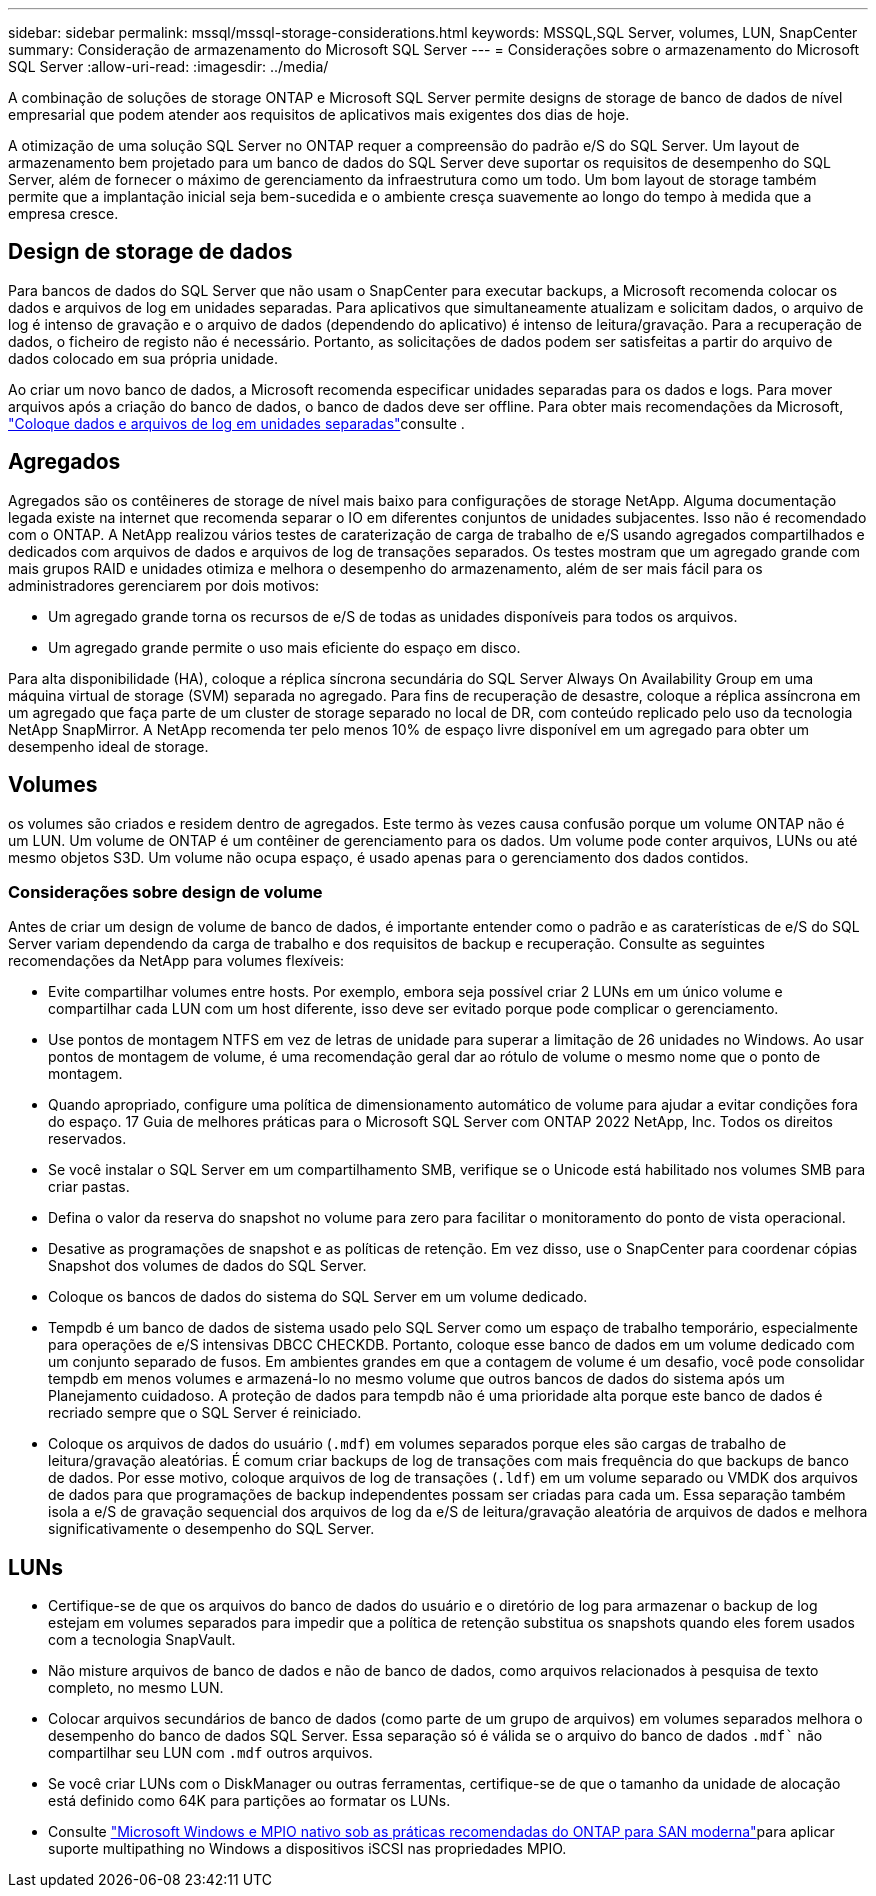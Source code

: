 ---
sidebar: sidebar 
permalink: mssql/mssql-storage-considerations.html 
keywords: MSSQL,SQL Server, volumes, LUN, SnapCenter 
summary: Consideração de armazenamento do Microsoft SQL Server 
---
= Considerações sobre o armazenamento do Microsoft SQL Server
:allow-uri-read: 
:imagesdir: ../media/


[role="lead"]
A combinação de soluções de storage ONTAP e Microsoft SQL Server permite designs de storage de banco de dados de nível empresarial que podem atender aos requisitos de aplicativos mais exigentes dos dias de hoje.

A otimização de uma solução SQL Server no ONTAP requer a compreensão do padrão e/S do SQL Server. Um layout de armazenamento bem projetado para um banco de dados do SQL Server deve suportar os requisitos de desempenho do SQL Server, além de fornecer o máximo de gerenciamento da infraestrutura como um todo. Um bom layout de storage também permite que a implantação inicial seja bem-sucedida e o ambiente cresça suavemente ao longo do tempo à medida que a empresa cresce.



== Design de storage de dados

Para bancos de dados do SQL Server que não usam o SnapCenter para executar backups, a Microsoft recomenda colocar os dados e arquivos de log em unidades separadas. Para aplicativos que simultaneamente atualizam e solicitam dados, o arquivo de log é intenso de gravação e o arquivo de dados (dependendo do aplicativo) é intenso de leitura/gravação. Para a recuperação de dados, o ficheiro de registo não é necessário. Portanto, as solicitações de dados podem ser satisfeitas a partir do arquivo de dados colocado em sua própria unidade.

Ao criar um novo banco de dados, a Microsoft recomenda especificar unidades separadas para os dados e logs. Para mover arquivos após a criação do banco de dados, o banco de dados deve ser offline. Para obter mais recomendações da Microsoft, link:https://docs.microsoft.com/en-us/sql/relational-databases/policy-based-management/place-data-and-log-files-on-separate-drives?view=sql-server-ver15["Coloque dados e arquivos de log em unidades separadas"^]consulte .



== Agregados

Agregados são os contêineres de storage de nível mais baixo para configurações de storage NetApp. Alguma documentação legada existe na internet que recomenda separar o IO em diferentes conjuntos de unidades subjacentes. Isso não é recomendado com o ONTAP. A NetApp realizou vários testes de caraterização de carga de trabalho de e/S usando agregados compartilhados e dedicados com arquivos de dados e arquivos de log de transações separados. Os testes mostram que um agregado grande com mais grupos RAID e unidades otimiza e melhora o desempenho do armazenamento, além de ser mais fácil para os administradores gerenciarem por dois motivos:

* Um agregado grande torna os recursos de e/S de todas as unidades disponíveis para todos os arquivos.
* Um agregado grande permite o uso mais eficiente do espaço em disco.


Para alta disponibilidade (HA), coloque a réplica síncrona secundária do SQL Server Always On Availability Group em uma máquina virtual de storage (SVM) separada no agregado. Para fins de recuperação de desastre, coloque a réplica assíncrona em um agregado que faça parte de um cluster de storage separado no local de DR, com conteúdo replicado pelo uso da tecnologia NetApp SnapMirror. A NetApp recomenda ter pelo menos 10% de espaço livre disponível em um agregado para obter um desempenho ideal de storage.



== Volumes

os volumes são criados e residem dentro de agregados. Este termo às vezes causa confusão porque um volume ONTAP não é um LUN. Um volume de ONTAP é um contêiner de gerenciamento para os dados. Um volume pode conter arquivos, LUNs ou até mesmo objetos S3D. Um volume não ocupa espaço, é usado apenas para o gerenciamento dos dados contidos.



=== Considerações sobre design de volume

Antes de criar um design de volume de banco de dados, é importante entender como o padrão e as caraterísticas de e/S do SQL Server variam dependendo da carga de trabalho e dos requisitos de backup e recuperação. Consulte as seguintes recomendações da NetApp para volumes flexíveis:

* Evite compartilhar volumes entre hosts. Por exemplo, embora seja possível criar 2 LUNs em um único volume e compartilhar cada LUN com um host diferente, isso deve ser evitado porque pode complicar o gerenciamento.
* Use pontos de montagem NTFS em vez de letras de unidade para superar a limitação de 26 unidades no Windows. Ao usar pontos de montagem de volume, é uma recomendação geral dar ao rótulo de volume o mesmo nome que o ponto de montagem.
* Quando apropriado, configure uma política de dimensionamento automático de volume para ajudar a evitar condições fora do espaço. 17 Guia de melhores práticas para o Microsoft SQL Server com ONTAP 2022 NetApp, Inc. Todos os direitos reservados.
* Se você instalar o SQL Server em um compartilhamento SMB, verifique se o Unicode está habilitado nos volumes SMB para criar pastas.
* Defina o valor da reserva do snapshot no volume para zero para facilitar o monitoramento do ponto de vista operacional.
* Desative as programações de snapshot e as políticas de retenção. Em vez disso, use o SnapCenter para coordenar cópias Snapshot dos volumes de dados do SQL Server.
* Coloque os bancos de dados do sistema do SQL Server em um volume dedicado.
* Tempdb é um banco de dados de sistema usado pelo SQL Server como um espaço de trabalho temporário, especialmente para operações de e/S intensivas DBCC CHECKDB. Portanto, coloque esse banco de dados em um volume dedicado com um conjunto separado de fusos. Em ambientes grandes em que a contagem de volume é um desafio, você pode consolidar tempdb em menos volumes e armazená-lo no mesmo volume que outros bancos de dados do sistema após um Planejamento cuidadoso. A proteção de dados para tempdb não é uma prioridade alta porque este banco de dados é recriado sempre que o SQL Server é reiniciado.
* Coloque os arquivos de dados do usuário (`.mdf`) em volumes separados porque eles são cargas de trabalho de leitura/gravação aleatórias. É comum criar backups de log de transações com mais frequência do que backups de banco de dados. Por esse motivo, coloque arquivos de log de transações (`.ldf`) em um volume separado ou VMDK dos arquivos de dados para que programações de backup independentes possam ser criadas para cada um. Essa separação também isola a e/S de gravação sequencial dos arquivos de log da e/S de leitura/gravação aleatória de arquivos de dados e melhora significativamente o desempenho do SQL Server.




== LUNs

* Certifique-se de que os arquivos do banco de dados do usuário e o diretório de log para armazenar o backup de log estejam em volumes separados para impedir que a política de retenção substitua os snapshots quando eles forem usados com a tecnologia SnapVault.
* Não misture arquivos de banco de dados e não de banco de dados, como arquivos relacionados à pesquisa de texto completo, no mesmo LUN.
* Colocar arquivos secundários de banco de dados (como parte de um grupo de arquivos) em volumes separados melhora o desempenho do banco de dados SQL Server. Essa separação só é válida se o arquivo do banco de dados `.mdf`` não compartilhar seu LUN com `.mdf` outros arquivos.
* Se você criar LUNs com o DiskManager ou outras ferramentas, certifique-se de que o tamanho da unidade de alocação está definido como 64K para partições ao formatar os LUNs.
* Consulte link:https://www.netapp.com/media/10680-tr4080.pdf["Microsoft Windows e MPIO nativo sob as práticas recomendadas do ONTAP para SAN moderna"]para aplicar suporte multipathing no Windows a dispositivos iSCSI nas propriedades MPIO.


